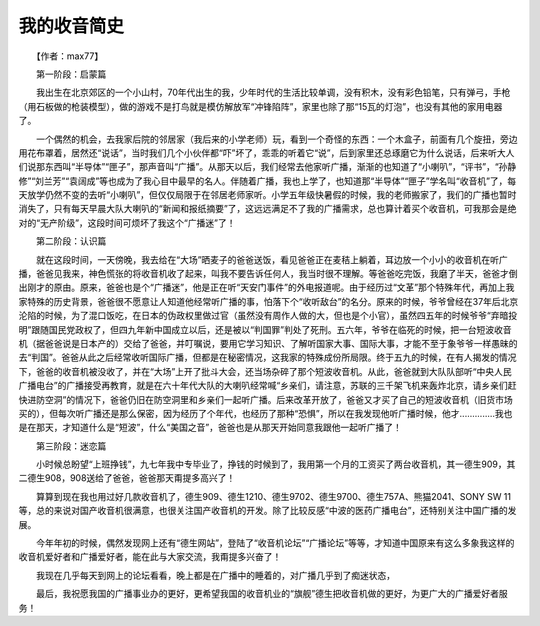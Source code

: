 我的收音简史
-------------

　　【作者：max77】

　　第一阶段：启蒙篇

　　我出生在北京郊区的一个小山村，70年代出生的我，少年时代的生活比较单调，没有积木，没有彩色铅笔，只有弹弓，手枪（用石板做的枪装模型），做的游戏不是打鸟就是模仿解放军“冲锋陷阵”，家里也除了那“15瓦的灯泡”，也没有其他的家用电器了。

　　一个偶然的机会，去我家后院的邻居家（我后来的小学老师）玩，看到一个奇怪的东西：一个木盒子，前面有几个旋扭，旁边用花布罩着，居然还“说话”，当时我们几个小伙伴都“吓”坏了，乖乖的听着它“说”，后到家里还总琢磨它为什么说话，后来听大人们说那东西叫“半导体”“匣子”，那声音叫“广播”。从那天以后，我们经常去他家听广播，渐渐的也知道了“小喇叭”，“评书”，“孙静修”“刘兰芳”“袁阔成”等也成为了我心目中最早的名人。伴随着广播，我也上学了，也知道那“半导体”“匣子”学名叫“收音机”了，每天放学仍然不变的去听“小喇叭”，但仅仅局限于在邻居老师家听。小学五年级快暑假的时候，我的老师搬家了，我们的广播也暂时消失了，只有每天早晨大队大喇叭的“新闻和报纸摘要”了，这远远满足不了我的广播需求，总也算计着买个收音机，可我那会是绝对的“无产阶级”，这段时间可烦坏了我这个“广播迷”了！

　　第二阶段：认识篇

　　就在这段时间，一天傍晚，我去给在“大场”晒麦子的爸爸送饭，看见爸爸正在麦秸上躺着，耳边放一个小小的收音机在听广播，爸爸见我来，神色慌张的将收音机收了起来，叫我不要告诉任何人，我当时很不理解。等爸爸吃完饭，我磨了半天，爸爸才倒出刚才的原由。原来，爸爸也是个“广播迷”，他是正在听“天安门事件”的外电报道呢。由于经历过“文革”那个特殊年代，再加上我家特殊的历史背景，爸爸很不愿意让人知道他经常听广播的事，怕落下个“收听敌台”的名分。原来的时候，爷爷曾经在37年后北京沦陷的时候，为了混口饭吃，在日本的伪政权里做过官（虽然没有周作人做的大，但也是个小官），虽然四五年的时候爷爷“弃暗投明”跟随国民党政权了，但四九年新中国成立以后，还是被以“判国罪”判处了死刑。五六年，爷爷在临死的时候，把一台短波收音机（据爸爸说是日本产的）交给了爸爸，并叮嘱说，要用它学习知识、了解听国家大事、国际大事，才能不至于象爷爷一样愚昧的去“判国”。爸爸从此之后经常收听国际广播，但都是在秘密情况，这我家的特殊成份所局限。终于五九的时候，在有人揭发的情况下，爸爸的收音机被没收了，并在“大场”上开了批斗大会，还当场杂碎了那个短波收音机。从此，爸爸就到大队队部听“中央人民广播电台”的广播接受再教育，就是在六十年代大队的大喇叭经常喊“乡亲们，请注意，苏联的三千架飞机来轰炸北京，请乡亲们赶快进防空洞”的情况下，爸爸仍旧在防空洞里和乡亲们一起听广播。后来改革开放了，爸爸又才买了自己的短波收音机（旧货市场买的），但每次听广播还是那么保密，因为经历了个年代，也经历了那种“恐惧”，所以在我发现他听广播时候，他才..............我也是在那天，才知道什么是“短波”，什么“美国之音”，爸爸也是从那天开始同意我跟他一起听广播了！

　　第三阶段：迷恋篇

　　小时候总盼望“上班挣钱”，九七年我中专毕业了，挣钱的时候到了，我用第一个月的工资买了两台收音机，其一德生909，其二德生908，908送给了爸爸，爸爸那天甭提多高兴了！

　　算算到现在我也用过好几款收音机了，德生909、德生1210、德生9702、德生9700、德生757A、熊猫2041、SONY SW 11等，总的来说对国产收音机很满意，也很关注国产收音机的开发。除了比较反感“中波的医药广播电台”，还特别关注中国广播的发展。

　　今年年初的时候，偶然发现网上还有“德生网站”，登陆了“收音机论坛”“广播论坛”等等，才知道中国原来有这么多象我这样的收音机爱好者和广播爱好者，能在此与大家交流，我甭提多兴奋了！

　　我现在几乎每天到网上的论坛看看，晚上都是在广播中的睡着的，对广播几乎到了痴迷状态，

　　最后，我祝愿我国的广播事业办的更好，更希望我国的收音机业的“旗舰”德生把收音机做的更好，为更广大的广播爱好者服务！

